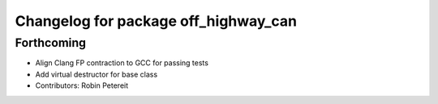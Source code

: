 ^^^^^^^^^^^^^^^^^^^^^^^^^^^^^^^^^^^^^
Changelog for package off_highway_can
^^^^^^^^^^^^^^^^^^^^^^^^^^^^^^^^^^^^^

Forthcoming
-----------
* Align Clang FP contraction to GCC for passing tests
* Add virtual destructor for base class
* Contributors: Robin Petereit
